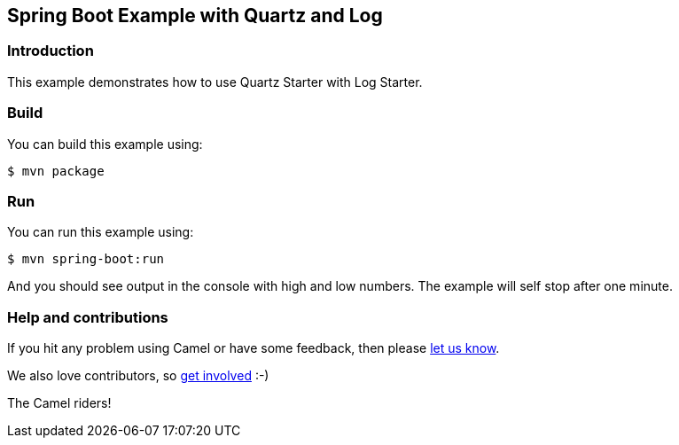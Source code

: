 == Spring Boot Example with Quartz and Log

=== Introduction

This example demonstrates how to use Quartz Starter with Log Starter.

=== Build

You can build this example using:

    $ mvn package

=== Run

You can run this example using:

    $ mvn spring-boot:run

And you should see output in the console with high and low numbers. The example will self stop after one minute.

=== Help and contributions

If you hit any problem using Camel or have some feedback, then please
https://camel.apache.org/community/support/[let us know].

We also love contributors, so
https://camel.apache.org/community/contributing/[get involved] :-)

The Camel riders!
